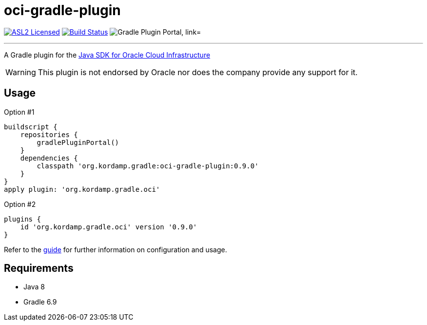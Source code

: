 = oci-gradle-plugin
:linkattrs:
:project-owner:   kordamp
:project-name:    kordamp-parentpom
:project-name:    oci-gradle-plugin
:project-group:   org.kordamp.gradle
:project-version: 0.9.0
:plugin-path:  org/kordamp/gradle/oci
:plugin-id:    org.kordamp.gradle.oci

image:https://img.shields.io/badge/license-ASL2-blue.svg["ASL2 Licensed", link="https://spdx.org/licenses/Apache-2.0.html"]
image:http://img.shields.io/github/actions/workflow/status/{project-owner}/{project-name}/early-access.yml?branch=master&logo=github&label=Build["Build Status", link="https://github.com/{project-owner}/{project-name}/actions"]
image:https://img.shields.io/maven-metadata/v?label=Plugin%20Portal&metadataUrl=https://plugins.gradle.org/m2/{plugin-path}/{plugin-id}.gradle.plugin/maven-metadata.xml["Gradle Plugin Portal, link="https://plugins.gradle.org/plugin/{plugin-id}"]

---

A Gradle plugin for the link:https://github.com/oracle/oci-java-sdk[Java SDK for Oracle Cloud Infrastructure]

WARNING: This plugin is not endorsed by Oracle nor does the company provide any support for it.

== Usage

Option #1
[source,groovy]
[subs="attributes"]
----
buildscript {
    repositories {
        gradlePluginPortal()
    }
    dependencies {
        classpath '{project-group}:{project-name}:{project-version}'
    }
}
apply plugin: '{project-group}.oci'
----

Option #2
[source,groovy]
[subs="attributes"]
----
plugins {
    id '{project-group}.oci' version '{project-version}'
}
----

Refer to the link:http://{project-owner}.github.io/{project-name}[guide, window="_blank"] for further information on configuration
and usage.

== Requirements

 * Java 8
 * Gradle 6.9
